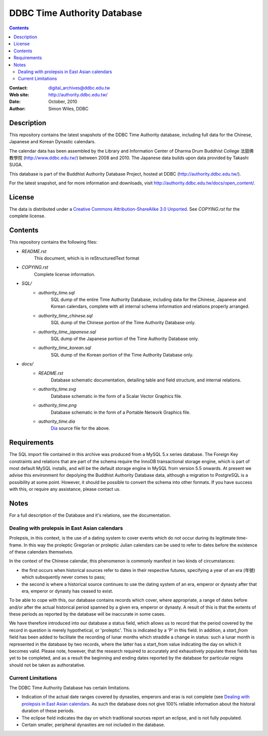 
=============================
DDBC Time Authority Database
=============================

.. contents::


:Contact: digital_archives@ddbc.edu.tw
:Web site: http://authority.ddbc.edu.tw/
:Date: October, 2010
:Author: Simon Wiles, DDBC


Description
===========

This repository contains the latest snapshots of the DDBC Time Authority
database, including full data for the Chinese, Japanese and Korean Dynastic
calendars.

The calendar data has been assembled by the Library and Information
Center of Dharma Drum Buddhist College 法鼓佛教學院 (http://www.ddbc.edu.tw/)
between 2008 and 2010.  The Japanese data builds upon data provided by
Takashi SUGA.

This database is part of the Buddhist Authority Database Project, hosted at DDBC
(http://authority.ddbc.edu.tw/).

For the latest snapshot, and for more information and downloads, visit
http://authority.ddbc.edu.tw/docs/open_content/.


License
=======

The data is distributed under a `Creative Commons Attribution-ShareAlike 3.0
Unported`__. See `COPYING.rst` for the complete license.

.. __: http://creativecommons.org/licenses/by-sa/3.0/


Contents
========

This repository contains the following files:


* `README.rst`
   This document, which is in reStructuredText format

* `COPYING.rst`
   Complete license information.

* `SQL/`
   * `authority_time.sql`
      SQL dump of the entire Time Authority Database, including data for
      the Chinese, Japanese and Korean calendars, complete with all
      internal schema information and relations properly arranged.

   * `authority_time_chinese.sql`
      SQL dump of the Chinese portion of the Time Authority Database only.

   * `authority_time_japanese.sql`
      SQL dump of the Japanese portion of the Time Authority Database only.

   * `authority_time_korean.sql`
      SQL dump of the Korean portion of the Time Authority Database only.

* `docs/`
   * `README.rst`
      Database schematic documentation, detailing table and field structure,
      and internal relations.

   * `authority_time.svg`
      Database schematic in the form of a Scalar Vector Graphics file.

   * `authority_time.png`
      Database schematic in the form of a Portable Network Graphics file.

   * `authority_time.dia`
      Dia_ source file for the above.


.. _Dia: http://live.gnome.org/Dia


Requirements
============

The SQL import file contained in this archive was produced from a MySQL 5.x
series database.  The Foreign Key constraints and relations that are part of the
schema require the InnoDB transactional storage engine, which is part of most
default MySQL installs, and will be the default storage engine in MySQL from
version 5.5 onwards.  At present we advise this environment for depolying the
Buddhist Authority Database data, although a migration to PostgreSQL is a
possibility at some point.  However, it should be possible to convert the schema
into other formats.  If you have success with this, or require any assistance,
please contact us.


Notes
=====

For a full description of the Database and it's relations, see the documentation.


Dealing with prolepsis in East Asian calendars
----------------------------------------------

Prolepsis, in this context, is the use of a dating system to cover events which
do not occur during its legitimate time-frame. In this way the proleptic
Gregorian or proleptic Julian calendars can be used to refer to dates before the
existence of these calendars themselves.

In the context of the Chinese calendar, this phenomenon is commonly manifest in
two kinds of circumstances:

* the first occurs when historical sources refer to dates in their respective
  futures, specifying a year of an era (年號) which subsquently never comes to
  pass;

* the second is where a historical source continues to use the dating system of
  an era, emperor or dynasty after that era, emperor or dynasty has ceased to
  exist.

To be able to cope with this, our database contains records which cover, where
appropriate, a range of dates before and/or after the actual historical period
spanned by a given era, emperor or dynasty. A result of this is that the extents
of these periods as reported by the database will be inaccurate in some cases.

We have therefore introduced into our database a status field, which allows us
to record that the period covered by the record in question is merely
hypothetical, or 'proleptic'. This is indicated by a 'P' in this field. In
addition, a `start_from` field has been added to facilitate the recording of
lunar months which straddle a change in status: such a lunar month is
represented in the database by two records, where the latter has a start_from
value indicating the day on which it becomes valid. Please note, however, that
the research required to accurately and exhaustively populate these fields has
yet to be completed, and as a result the beginning and ending dates reported by
the database for particular reigns should not be taken as authoratative.


Current Limitations
-------------------

The DDBC Time Authority Database has certain limitations.

* Indication of the actual date ranges covered by dynasties, emperors and eras
  is not complete (see `Dealing with prolepsis in East Asian calendars`_. As
  such the database does not give 100% reliable information about the historal
  duration of these periods.

* The eclipse field indicates the day on which traditional sources report an
  eclipse, and is not fully populated.

* Certain smaller, peripheral dynasties are not included in the database.


